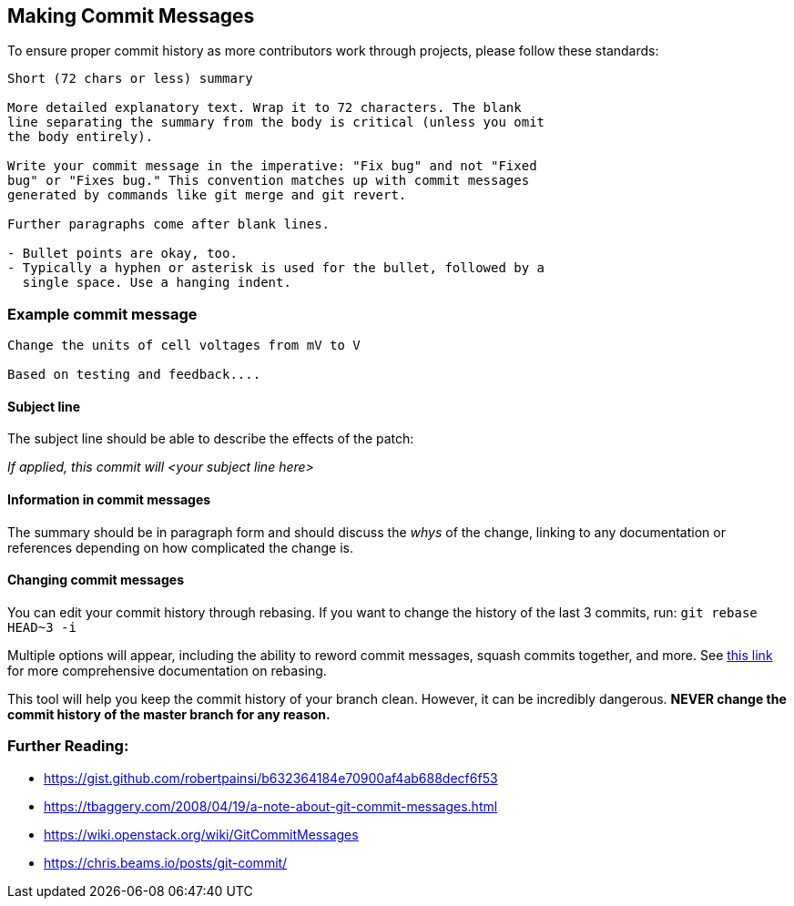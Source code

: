 ## Making Commit Messages

To ensure proper commit history as more contributors work through projects,
please follow these standards:

```
Short (72 chars or less) summary

More detailed explanatory text. Wrap it to 72 characters. The blank
line separating the summary from the body is critical (unless you omit
the body entirely).

Write your commit message in the imperative: "Fix bug" and not "Fixed
bug" or "Fixes bug." This convention matches up with commit messages
generated by commands like git merge and git revert.

Further paragraphs come after blank lines.

- Bullet points are okay, too.
- Typically a hyphen or asterisk is used for the bullet, followed by a
  single space. Use a hanging indent.
```

### Example commit message

```
Change the units of cell voltages from mV to V

Based on testing and feedback....
```

#### Subject line

The subject line should be able to describe the effects of the patch:

_If applied, this commit will <your subject line here>_

#### Information in commit messages

The summary should be in paragraph form and should discuss the _whys_ of the change,
linking to any documentation or references depending on how complicated the change is.

#### Changing commit messages

You can edit your commit history through rebasing. 
If you want to change the history of the last 3 commits, run:
`git rebase HEAD~3 -i`

Multiple options will appear, including the ability to reword commit messages, 
squash commits together, and more. 
See https://robots.thoughtbot.com/git-interactive-rebase-squash-amend-rewriting-history[this link] for more comprehensive documentation on rebasing.

This tool will help you keep the commit history of your branch clean.
However, it can be incredibly dangerous. *NEVER change the commit history of the master branch for any reason.* 

### Further Reading:
* https://gist.github.com/robertpainsi/b632364184e70900af4ab688decf6f53
* https://tbaggery.com/2008/04/19/a-note-about-git-commit-messages.html
* https://wiki.openstack.org/wiki/GitCommitMessages
* https://chris.beams.io/posts/git-commit/